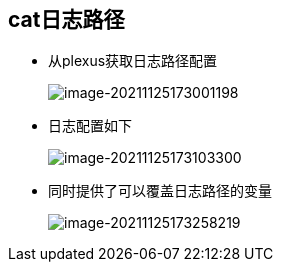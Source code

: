 == cat日志路径

* 从plexus获取日志路径配置
+
image:../images/image-20211125173001198.png[image-20211125173001198]

* 日志配置如下
+
image:../images/image-20211125173103300.png[image-20211125173103300]

* 同时提供了可以覆盖日志路径的变量
+
image:../images/image-20211125173258219.png[image-20211125173258219]